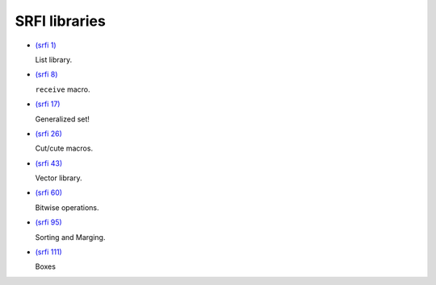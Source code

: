 SRFI libraries
--------------

- `(srfi 1)
  <http://srfi.schemers.org/srfi-1/>`_

  List library.

- `(srfi 8)
  <http://srfi.schemers.org/srfi-8/>`_

  ``receive`` macro.

- `(srfi 17)
  <http://srfi.schemers.org/srfi-17/>`_

  Generalized set!

- `(srfi 26)
  <http://srfi.schemers.org/srfi-26/>`_

  Cut/cute macros.

- `(srfi 43)
  <http://srfi.schemers.org/srfi-43/>`_

  Vector library.

- `(srfi 60)
  <http://srfi.schemers.org/srfi-60/>`_

  Bitwise operations.

- `(srfi 95)
  <http://srfi.schemers.org/srfi-95/>`_

  Sorting and Marging.

- `(srfi 111)
  <http://srfi.schemers.org/srfi-111/>`_

  Boxes

